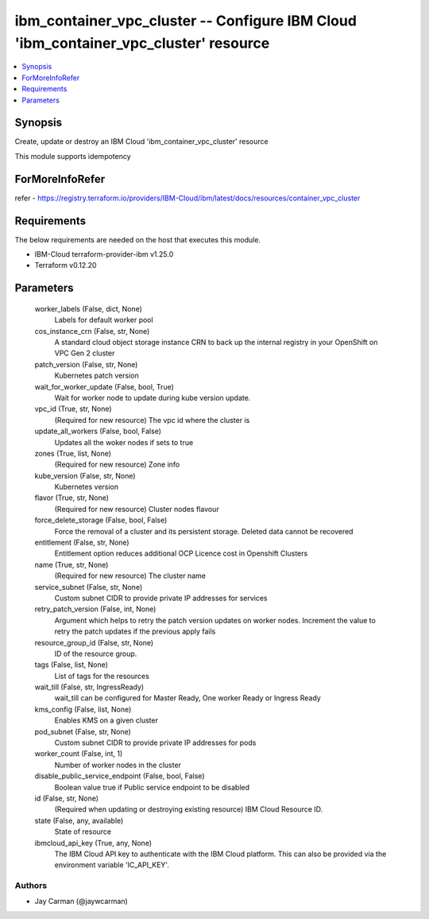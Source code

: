 
ibm_container_vpc_cluster -- Configure IBM Cloud 'ibm_container_vpc_cluster' resource
=====================================================================================

.. contents::
   :local:
   :depth: 1


Synopsis
--------

Create, update or destroy an IBM Cloud 'ibm_container_vpc_cluster' resource

This module supports idempotency


ForMoreInfoRefer
----------------
refer - https://registry.terraform.io/providers/IBM-Cloud/ibm/latest/docs/resources/container_vpc_cluster

Requirements
------------
The below requirements are needed on the host that executes this module.

- IBM-Cloud terraform-provider-ibm v1.25.0
- Terraform v0.12.20



Parameters
----------

  worker_labels (False, dict, None)
    Labels for default worker pool


  cos_instance_crn (False, str, None)
    A standard cloud object storage instance CRN to back up the internal registry in your OpenShift on VPC Gen 2 cluster


  patch_version (False, str, None)
    Kubernetes patch version


  wait_for_worker_update (False, bool, True)
    Wait for worker node to update during kube version update.


  vpc_id (True, str, None)
    (Required for new resource) The vpc id where the cluster is


  update_all_workers (False, bool, False)
    Updates all the woker nodes if sets to true


  zones (True, list, None)
    (Required for new resource) Zone info


  kube_version (False, str, None)
    Kubernetes version


  flavor (True, str, None)
    (Required for new resource) Cluster nodes flavour


  force_delete_storage (False, bool, False)
    Force the removal of a cluster and its persistent storage. Deleted data cannot be recovered


  entitlement (False, str, None)
    Entitlement option reduces additional OCP Licence cost in Openshift Clusters


  name (True, str, None)
    (Required for new resource) The cluster name


  service_subnet (False, str, None)
    Custom subnet CIDR to provide private IP addresses for services


  retry_patch_version (False, int, None)
    Argument which helps to retry the patch version updates on worker nodes. Increment the value to retry the patch updates if the previous apply fails


  resource_group_id (False, str, None)
    ID of the resource group.


  tags (False, list, None)
    List of tags for the resources


  wait_till (False, str, IngressReady)
    wait_till can be configured for Master Ready, One worker Ready or Ingress Ready


  kms_config (False, list, None)
    Enables KMS on a given cluster


  pod_subnet (False, str, None)
    Custom subnet CIDR to provide private IP addresses for pods


  worker_count (False, int, 1)
    Number of worker nodes in the cluster


  disable_public_service_endpoint (False, bool, False)
    Boolean value true if Public service endpoint to be disabled


  id (False, str, None)
    (Required when updating or destroying existing resource) IBM Cloud Resource ID.


  state (False, any, available)
    State of resource


  ibmcloud_api_key (True, any, None)
    The IBM Cloud API key to authenticate with the IBM Cloud platform. This can also be provided via the environment variable 'IC_API_KEY'.













Authors
~~~~~~~

- Jay Carman (@jaywcarman)

